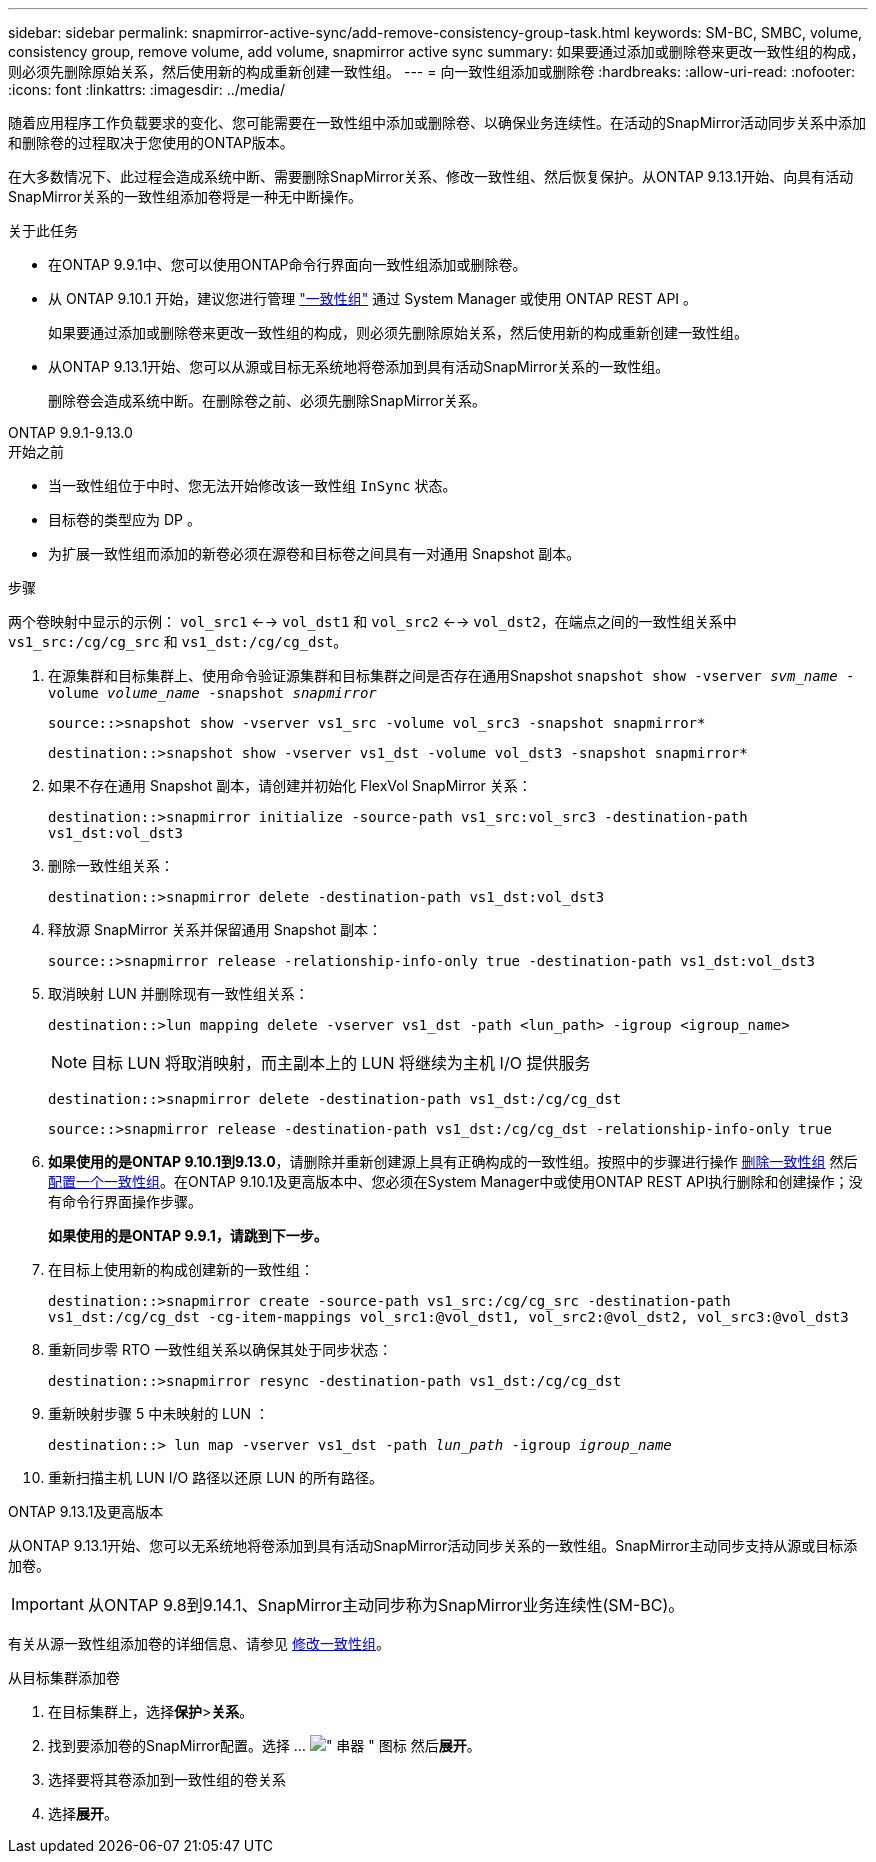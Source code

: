 ---
sidebar: sidebar 
permalink: snapmirror-active-sync/add-remove-consistency-group-task.html 
keywords: SM-BC, SMBC, volume, consistency group, remove volume, add volume, snapmirror active sync 
summary: 如果要通过添加或删除卷来更改一致性组的构成，则必须先删除原始关系，然后使用新的构成重新创建一致性组。 
---
= 向一致性组添加或删除卷
:hardbreaks:
:allow-uri-read: 
:nofooter: 
:icons: font
:linkattrs: 
:imagesdir: ../media/


[role="lead"]
随着应用程序工作负载要求的变化、您可能需要在一致性组中添加或删除卷、以确保业务连续性。在活动的SnapMirror活动同步关系中添加和删除卷的过程取决于您使用的ONTAP版本。

在大多数情况下、此过程会造成系统中断、需要删除SnapMirror关系、修改一致性组、然后恢复保护。从ONTAP 9.13.1开始、向具有活动SnapMirror关系的一致性组添加卷将是一种无中断操作。

.关于此任务
* 在ONTAP 9.9.1中、您可以使用ONTAP命令行界面向一致性组添加或删除卷。
* 从 ONTAP 9.10.1 开始，建议您进行管理 link:../consistency-groups/index.html["一致性组"] 通过 System Manager 或使用 ONTAP REST API 。
+
如果要通过添加或删除卷来更改一致性组的构成，则必须先删除原始关系，然后使用新的构成重新创建一致性组。

* 从ONTAP 9.13.1开始、您可以从源或目标无系统地将卷添加到具有活动SnapMirror关系的一致性组。
+
删除卷会造成系统中断。在删除卷之前、必须先删除SnapMirror关系。



[role="tabbed-block"]
====
.ONTAP 9.9.1-9.13.0
--
.开始之前
* 当一致性组位于中时、您无法开始修改该一致性组 `InSync` 状态。
* 目标卷的类型应为 DP 。
* 为扩展一致性组而添加的新卷必须在源卷和目标卷之间具有一对通用 Snapshot 副本。


.步骤
两个卷映射中显示的示例： `vol_src1` <--> `vol_dst1` 和 `vol_src2` <--> `vol_dst2`，在端点之间的一致性组关系中 `vs1_src:/cg/cg_src` 和 `vs1_dst:/cg/cg_dst`。

. 在源集群和目标集群上、使用命令验证源集群和目标集群之间是否存在通用Snapshot `snapshot show -vserver _svm_name_ -volume _volume_name_ -snapshot _snapmirror_`
+
`source::>snapshot show -vserver vs1_src -volume vol_src3 -snapshot snapmirror*`

+
`destination::>snapshot show -vserver vs1_dst -volume vol_dst3 -snapshot snapmirror*`

. 如果不存在通用 Snapshot 副本，请创建并初始化 FlexVol SnapMirror 关系：
+
`destination::>snapmirror initialize -source-path vs1_src:vol_src3 -destination-path vs1_dst:vol_dst3`

. 删除一致性组关系：
+
`destination::>snapmirror delete -destination-path vs1_dst:vol_dst3`

. 释放源 SnapMirror 关系并保留通用 Snapshot 副本：
+
`source::>snapmirror release -relationship-info-only true -destination-path vs1_dst:vol_dst3`

. 取消映射 LUN 并删除现有一致性组关系：
+
`destination::>lun mapping delete -vserver vs1_dst -path <lun_path> -igroup <igroup_name>`

+

NOTE: 目标 LUN 将取消映射，而主副本上的 LUN 将继续为主机 I/O 提供服务

+
`destination::>snapmirror delete -destination-path vs1_dst:/cg/cg_dst`

+
`source::>snapmirror release -destination-path vs1_dst:/cg/cg_dst -relationship-info-only true`

. **如果使用的是ONTAP 9.10.1到9.13.0**，请删除并重新创建源上具有正确构成的一致性组。按照中的步骤进行操作 xref:../consistency-groups/delete-task.html[删除一致性组] 然后 xref:../consistency-groups/configure-task.html[配置一个一致性组]。在ONTAP 9.10.1及更高版本中、您必须在System Manager中或使用ONTAP REST API执行删除和创建操作；没有命令行界面操作步骤。
+
**如果使用的是ONTAP 9.9.1，请跳到下一步。**

. 在目标上使用新的构成创建新的一致性组：
+
`destination::>snapmirror create -source-path vs1_src:/cg/cg_src -destination-path vs1_dst:/cg/cg_dst -cg-item-mappings vol_src1:@vol_dst1, vol_src2:@vol_dst2, vol_src3:@vol_dst3`

. 重新同步零 RTO 一致性组关系以确保其处于同步状态：
+
`destination::>snapmirror resync -destination-path vs1_dst:/cg/cg_dst`

. 重新映射步骤 5 中未映射的 LUN ：
+
`destination::> lun map -vserver vs1_dst -path _lun_path_ -igroup _igroup_name_`

. 重新扫描主机 LUN I/O 路径以还原 LUN 的所有路径。


--
.ONTAP 9.13.1及更高版本
--
从ONTAP 9.13.1开始、您可以无系统地将卷添加到具有活动SnapMirror活动同步关系的一致性组。SnapMirror主动同步支持从源或目标添加卷。


IMPORTANT: 从ONTAP 9.8到9.14.1、SnapMirror主动同步称为SnapMirror业务连续性(SM-BC)。

有关从源一致性组添加卷的详细信息、请参见 xref:../consistency-groups/modify-task.html[修改一致性组]。

.从目标集群添加卷
. 在目标集群上，选择**保护**>**关系**。
. 找到要添加卷的SnapMirror配置。选择 ... image:icon_kabob.gif["\" 串器 \" 图标"] 然后**展开**。
. 选择要将其卷添加到一致性组的卷关系
. 选择**展开**。


--
====
